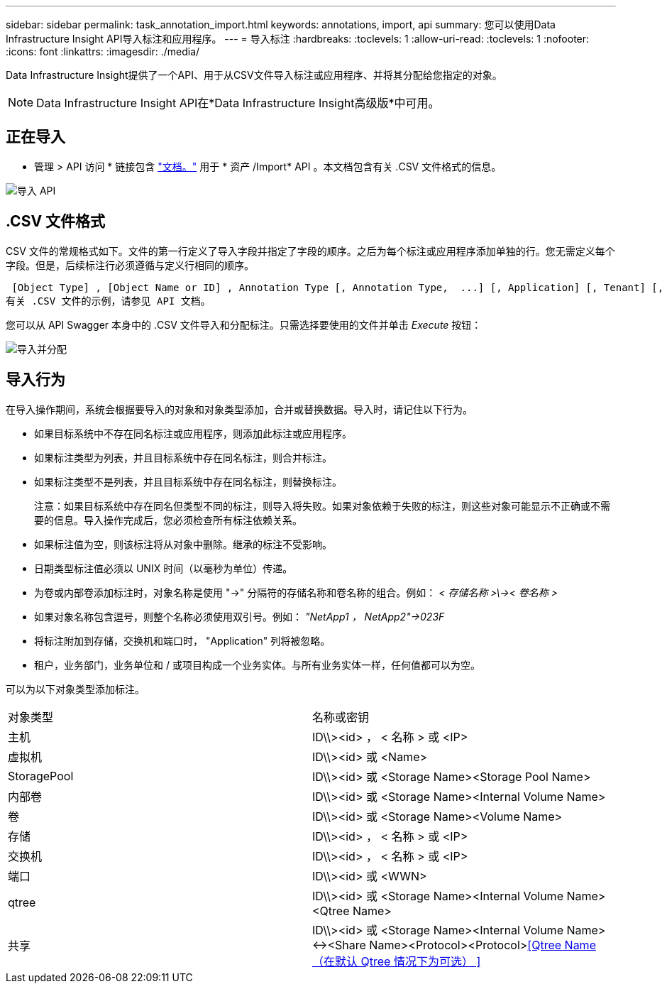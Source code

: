 ---
sidebar: sidebar 
permalink: task_annotation_import.html 
keywords: annotations, import, api 
summary: 您可以使用Data Infrastructure Insight API导入标注和应用程序。 
---
= 导入标注
:hardbreaks:
:toclevels: 1
:allow-uri-read: 
:toclevels: 1
:nofooter: 
:icons: font
:linkattrs: 
:imagesdir: ./media/


[role="lead"]
Data Infrastructure Insight提供了一个API、用于从CSV文件导入标注或应用程序、并将其分配给您指定的对象。


NOTE: Data Infrastructure Insight API在*Data Infrastructure Insight高级版*中可用。



== 正在导入

* 管理 > API 访问 * 链接包含 link:API_Overview.html["文档。"] 用于 * 资产 /Import* API 。本文档包含有关 .CSV 文件格式的信息。

image:api_assets_import.png["导入 API"]



== .CSV 文件格式

CSV 文件的常规格式如下。文件的第一行定义了导入字段并指定了字段的顺序。之后为每个标注或应用程序添加单独的行。您无需定义每个字段。但是，后续标注行必须遵循与定义行相同的顺序。

 [Object Type] , [Object Name or ID] , Annotation Type [, Annotation Type,  ...] [, Application] [, Tenant] [, Line_Of_Business] [, Business_Unit] [, Project]
有关 .CSV 文件的示例，请参见 API 文档。

您可以从 API Swagger 本身中的 .CSV 文件导入和分配标注。只需选择要使用的文件并单击 _Execute_ 按钮：

image:api_assets_import_assign.png["导入并分配"]



== 导入行为

在导入操作期间，系统会根据要导入的对象和对象类型添加，合并或替换数据。导入时，请记住以下行为。

* 如果目标系统中不存在同名标注或应用程序，则添加此标注或应用程序。
* 如果标注类型为列表，并且目标系统中存在同名标注，则合并标注。
* 如果标注类型不是列表，并且目标系统中存在同名标注，则替换标注。
+
注意：如果目标系统中存在同名但类型不同的标注，则导入将失败。如果对象依赖于失败的标注，则这些对象可能显示不正确或不需要的信息。导入操作完成后，您必须检查所有标注依赖关系。

* 如果标注值为空，则该标注将从对象中删除。继承的标注不受影响。
* 日期类型标注值必须以 UNIX 时间（以毫秒为单位）传递。
* 为卷或内部卷添加标注时，对象名称是使用 "->" 分隔符的存储名称和卷名称的组合。例如： _< 存储名称 >\\->< 卷名称 >_
* 如果对象名称包含逗号，则整个名称必须使用双引号。例如： _"NetApp1 ， NetApp2"->023F_
* 将标注附加到存储，交换机和端口时， "Application" 列将被忽略。
* 租户，业务部门，业务单位和 / 或项目构成一个业务实体。与所有业务实体一样，任何值都可以为空。


可以为以下对象类型添加标注。

|===


| 对象类型 | 名称或密钥 


| 主机 | ID\\><id> ， < 名称 > 或 <IP> 


| 虚拟机 | ID\\><id> 或 <Name> 


| StoragePool | ID\\><id> 或 <Storage Name><Storage Pool Name> 


| 内部卷 | ID\\><id> 或 <Storage Name><Internal Volume Name> 


| 卷 | ID\\><id> 或 <Storage Name><Volume Name> 


| 存储 | ID\\><id> ， < 名称 > 或 <IP> 


| 交换机 | ID\\><id> ， < 名称 > 或 <IP> 


| 端口 | ID\\><id> 或 <WWN> 


| qtree | ID\\><id> 或 <Storage Name><Internal Volume Name><Qtree Name> 


| 共享 | ID\\><id> 或 <Storage Name><Internal Volume Name><-><Share Name><Protocol><Protocol><<Qtree Name （在默认 Qtree 情况下为可选） >> 
|===